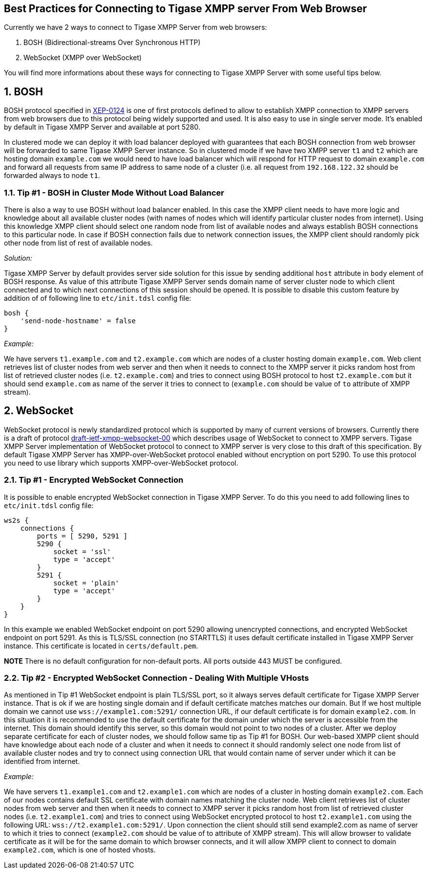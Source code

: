 [[bestWebPrax]]
== Best Practices for Connecting to Tigase XMPP server From Web Browser
:author: Andrzej Wojcik <andrzejw@tigase.org>
:version: v2.1, June 2017: Reformatted for v8.0.0.

:toc:
:numbered:
:website: http://tigase.net

Currently we have 2 ways to connect to Tigase XMPP Server from web browsers:

. BOSH (Bidirectional-streams Over Synchronous HTTP)
. WebSocket (XMPP over WebSocket)

You will find more informations about these ways for connecting to Tigase XMPP Server with some useful tips below.

== BOSH
BOSH protocol specified in link:http://xmpp.org/extensions/xep-0124.html[XEP-0124] is one of first protocols defined to allow to establish XMPP connection to XMPP servers from web browsers due to this protocol being widely supported and used. It is also easy to use in single server mode. It's enabled by default in Tigase XMPP Server and available at port 5280.

In clustered mode we can deploy it with load balancer deployed with guarantees that each BOSH connection from web browser will be forwarded to same Tigase XMPP Server instance. So in clustered mode if we have two XMPP server `t1` and `t2` which are hosting domain `example.com` we would need to have load balancer which will respond for HTTP request to domain `example.com` and forward all requests from same IP address to same node of a cluster (i.e. all request from `192.168.122.32` should be forwarded always to node `t1`.

[[tip_1_bosh_in_cluster_mode_without_load_balancer]]
=== Tip #1 - BOSH in Cluster Mode Without Load Balancer

There is also a way to use BOSH without load balancer enabled. In this case the XMPP client needs to have more logic and knowledge about all available cluster nodes (with names of nodes which will identify particular cluster nodes from internet). Using this knowledge XMPP client should select one random node from list of available nodes and always establish BOSH connections to this particular node. In case if BOSH connection fails due to network connection issues, the XMPP client should randomly pick other node from list of rest of available nodes.

_Solution:_

Tigase XMPP Server by default provides server side solution for this issue by sending additional `host` attribute in `body` element of BOSH response. As value of this attribute Tigase XMPP Server sends domain name of server cluster node to which client connected and to which next connections of this session should be opened.
It is possible to disable this custom feature by addition of of following line to `etc/init.tdsl` config file:

[source,dsl]
-----
bosh {
    'send-node-hostname' = false
}
-----

_Example:_

We have servers `t1.example.com` and `t2.example.com` which are nodes of a cluster hosting domain `example.com`. Web client retrieves list of cluster nodes from web server and then when it needs to connect to the XMPP server it picks random host from list of retrieved cluster nodes (i.e. `t2.example.com`) and tries to connect using BOSH protocol to host `t2.example.com` but it should send `example.com` as name of the server it tries to connect to (`example.com` should be value of `to` attribute of XMPP stream).

== WebSocket
WebSocket protocol is newly standardized protocol which is supported by many of current versions of browsers. Currently there is a draft of protocol link:https://datatracker.ietf.org/doc/draft-ietf-xmpp-websocket/[draft-ietf-xmpp-websocket-00] which describes usage of WebSocket to connect to XMPP servers. Tigase XMPP Server implementation of WebSocket protocol to connect to XMPP server is very close to this draft of this specification. By default Tigase XMPP Server has XMPP-over-WebSocket protocol enabled without encryption on port 5290. To use this protocol you need to use library which supports XMPP-over-WebSocket protocol.

=== Tip #1 - Encrypted WebSocket Connection

It is possible to enable encrypted WebSocket connection in Tigase XMPP Server. To do this you need to add following lines to `etc/init.tdsl` config file:
[source,dsl]
-----
ws2s {
    connections {
        ports = [ 5290, 5291 ]
        5290 {
            socket = 'ssl'
            type = 'accept'
        }
        5291 {
            socket = 'plain'
            type = 'accept'
        }
    }
}
-----
In this example we enabled WebSocket endpoint on port 5290 allowing unencrypted connections, and encrypted WebSocket endpoint on port 5291.
As this is TLS/SSL connection (no STARTTLS) it uses default certificate installed in Tigase XMPP Server instance. This certificate is located in `certs/default.pem`.

*NOTE* There is no default configuration for non-default ports.  All ports outside 443 MUST be configured.

=== Tip #2 - Encrypted WebSocket Connection - Dealing With Multiple VHosts
As mentioned in Tip #1 WebSocket endpoint is plain TLS/SSL port, so it always serves default certificate for Tigase XMPP Server instance. That is ok if we are hosting single domain and if default certificate matches matches our domain. But If we host multiple domain we cannot use `wss://example1.com:5291/` connection URL, if our default certificate is for domain `example2.com`. In this situation it is recommended to use the default certificate for the domain under which the server is accessible from the internet. This domain should identify this server, so this domain would not point to two nodes of a cluster. After we deploy separate certificate for each of cluster nodes, we should follow same tip as Tip #1 for BOSH. Our web-based XMPP client should have knowledge about each node of a cluster and when it needs to connect it should randomly select one node from list of available cluster nodes and try to connect using connection URL that would contain name of server under which it can be identified from internet.

_Example:_

We have servers `t1.example1.com` and `t2.example1.com` which are nodes of a cluster in hosting domain `example2.com`. Each of our nodes contains default SSL certificate with domain names matching the cluster node. Web client retrieves list of cluster nodes from web server and then when it needs to connect to XMPP server it picks random host from list of retrieved cluster nodes (i.e. `t2.example1.com`) and tries to connect using WebSocket encrypted protocol to host `t2.example1.com` using the following URL: `wss://t2.example1.com:5291/`. Upon connection the client should still send example2.com as name of server to which it tries to connect (`example2.com` should be value of to attribute of XMPP stream). This will allow browser to validate certificate as it will be for the same domain to which browser connects, and it will allow XMPP client to connect to domain `example2.com`, which is one of hosted vhosts.

